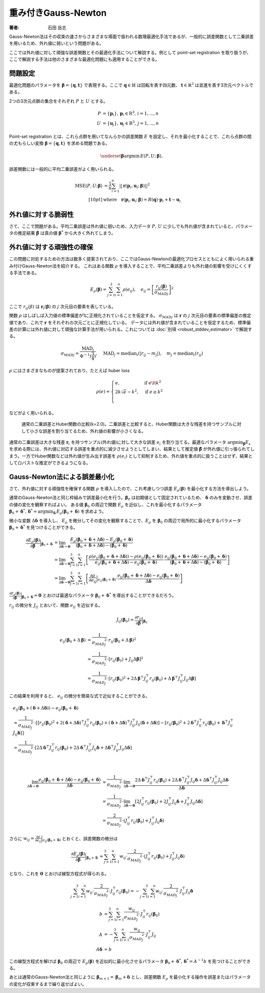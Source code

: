 重み付きGauss-Newton
====================

:著者: 石田 岳志

Gauss-Newton法はその収束の速さからさまざまな場面で扱われる数理最適化手法であるが、一般的に誤差関数として二乗誤差を用いるため、外れ値に弱いという問題がある。

ここでは外れ値に対して頑強な誤差関数とその最適化手法について解説する。例として point-set registration を取り扱うが、ここで解説する手法は他のさまざまな最適化問題にも適用することができる。

問題設定
~~~~~~~~

最適化問題のパラメータを :math:`\mathbf{\beta} = \{\mathbf{q}, \mathbf{t}\}` で表現する。ここで :math:`\mathbf{q} \in \mathbb{H}` は回転を表す四元数、 :math:`\mathbf{t} \in \mathbb{R}^{3}` は並進を表す3次元ベクトルである。

2つの3次元点群の集合をそれぞれ :math:`P` と :math:`U` とする。

.. math::
    \begin{align}
    P &= \{\mathbf{p}_{i}\},\,\mathbf{p}_{i} \in \mathrm{R}^{3},\,i=1,...,n \\
    U &= \{\mathbf{u}_{j}\},\,\mathbf{u}_{j} \in \mathrm{R}^{3},\,j=1,...,n
    \end{align}

Point-set registration とは、これら点群を用いてなんらかの誤差関数 :math:`E` を設定し、それを最小化することで、これら点群の間の尤もらしい変換 :math:`\mathbf{\beta} = \{\mathbf{q}, \mathbf{t}\}` を求める問題である。

.. math::
    \underset{\mathbf{\beta}}{\arg\min}\, E(P, U;\, \mathbf{\beta}),

誤差関数には一般的に平均二乗誤差がよく用いられる。

.. math::
    \begin{align}
    \mathrm{MSE}(P, U; \mathbf{\beta}) &= \frac{1}{n} \sum_{i=1}^{n} || \mathbf{r}(\mathbf{p}_{i}, \mathbf{u}_{i};\, \mathbf{\beta}) ||^{2} \\[10pt]
    &\text{where}\quad\mathbf{r}(\mathbf{p}_{i}, \mathbf{u}_{i};\, \mathbf{\beta}) = R(\mathbf{q}) \cdot \mathbf{p}_{i} + \mathbf{t} - \mathbf{u}_{i}
    \end{align}

外れ値に対する脆弱性
~~~~~~~~~~~~~~~~~~~~

さて、ここで問題がある。平均二乗誤差は外れ値に弱いため、入力データ :math:`P,\, U` に少しでも外れ値が含まれていると、パラメータの推定結果 :math:`\hat{\mathbf{\beta}}` は真の値 :math:`\mathbf{\beta}^{*}` から大きく外れてしまう。


外れ値に対する頑強性の確保
~~~~~~~~~~~~~~~~~~~~~~~~~~

この問題に対処するための方法は数多く提案されており、ここではGauss-Newtonの最適化プロセスとともによく用いられる重み付けGauss-Newton法を紹介する。
これはある関数 :math:`\rho` を導入することで、平均二乗誤差よりも外れ値の影響を受けにくくする手法である。

.. math::
    E_{\rho}(\mathbf{\beta}) = \sum_{j=1}^{3} \sum_{i=1}^{n} \rho(e_{ij}),\quad
    e_{ij} = \left[\frac{r_{ij}(\mathbf{\beta})}{{\sigma_{MAD}}_{j}}\right]^{2}

ここで :math:`r_{ij}(\beta)` は :math:`\mathbf{r}_{i}(\mathbf{\beta})` の :math:`j` 次元目の要素を表している。

関数 :math:`\rho` はしばしば入力値の標準偏差が1に正規化されていることを仮定する。 :math:`{\sigma_{MAD}}_{j}` は :math:`\mathbf{r}` の :math:`j` 次元目の要素の標準偏差の推定値であり、これで :math:`\mathbf{r}` をそれぞれの次元ごとに正規化している。
データには外れ値が含まれていることを仮定するため、標準偏差の計算には外れ値に対して頑強な計算手法が用いられる。これについては :doc:`別項 <robust_stddev_estimator>` で解説する。

.. math::
    {\sigma_{MAD}}_{j}=\frac{\operatorname{MAD}_{j}}{\Phi^{-1}(\frac{3}{4})},\quad\operatorname{MAD}_{j}=\operatorname{median}_{i}(\left|r_{ij}−m_{j}\right|), \quad m_{j}=\operatorname{median}_{i}(r_{ij})

:math:`\rho` にはさまざまなものが提案されており、たとえば huber loss

.. math::
    \rho(e) = \begin{cases}
        e,          & \text{if } e\lt k^2\\
        2k\sqrt{e} - k^2,  & \text{if } e\geq k^2\\
    \end{cases}

などがよく用いられる。

.. figure:: images/square_vs_huber.png
    :scale: 100%

    通常の二乗誤差とHuber関数の比較(k=2.0)。二乗誤差と比較すると、Huber関数は大きな残差を持つサンプルに対して小さな誤差を割り当てるため、外れ値の影響が小さくなる。

通常の二乗誤差は大きな残差 :math:`\mathbf{r}_{i}` を持つサンプル(外れ値)に対して大きな誤差 :math:`e_{i}` を割り当てる。最適なパラメータ :math:`{\arg\min}_{\mathbf{\beta}} E_{s}` を求める際には、外れ値に対応する誤差を重点的に減少させようとしてしまい、結果として推定値 :math:`\hat{\mathbf{\beta}}` が外れ値に引っ張られてしまう。一方でHuber関数などは外れ値が生み出す誤差を :math:`\rho(e_{i})` として抑制するため、外れ値を重点的に扱うことはせず、結果としてロバストな推定ができるようになる。

Gauss-Newton法による誤差最小化
~~~~~~~~~~~~~~~~~~~~~~~~~~~~~~

さて、外れ値に対する頑強性を確保する関数 :math:`\rho` を導入したので、これ考慮しつつ誤差 :math:`E_{\rho}(\mathbf{\beta})` を最小化する方法を導出しよう。

通常のGauss-Newton法と同じ枠組みで誤差最小化を行う。:math:`\mathbf{\beta}_{0}` は初期値として固定されているため、 :math:`\mathbf{\delta}` のみを変動させ、誤差の値の変化を観察すればよい。
ある値 :math:`\mathbf{\beta}_0` の周辺で関数 :math:`E_{\rho}` を近似し、これを最小化するパラメータ :math:`\mathbf{\beta}_0 + \mathbf{\delta}^{*},\,\mathbf{\delta}^{*} = {\arg\min}_{\mathbf{\delta}}\, E_{\rho}(\mathbf{\beta}_0 + \mathbf{\delta})` を求めよう。

微小な変数 :math:`\Delta \mathbf{\delta}` を導入し、 :math:`E_{\rho}` を微分してその変化を観察することで、:math:`E_{\rho}` を :math:`\mathbf{\beta}_{0}` の周辺で局所的に最小化するパラメータ :math:`\mathbf{\beta}_{0} + \mathbf{\delta}^{*}` を見つけることができる。

.. math::
    \begin{align}
    \frac{\partial E_{\rho}(\mathbf{\beta})}{\partial \mathbf{\beta}}\Big|_{\mathbf{\beta}_{0} + \mathbf{\delta}}
    &=
    \lim_{\Delta\mathbf{\delta} \to \mathbf{0}}
    \frac{E_{\rho}(\mathbf{\beta}_{0} + \mathbf{\delta} + \Delta\mathbf{\delta}) - E_{\rho}(\mathbf{\beta}_{0} + \mathbf{\delta})}
    {(\mathbf{\beta}_{0} + \mathbf{\delta} + \Delta\mathbf{\delta}) - (\mathbf{\beta}_{0} + \mathbf{\delta})} \\
    &=
    \lim_{\Delta\mathbf{\delta} \to \mathbf{0}}
    \sum_{j=1}^{3}\sum_{i=1}^{n}
    \left[
    \frac
    {\rho(e_{ij}(\mathbf{\beta}_{0} + \mathbf{\delta} + \Delta\mathbf{\delta})) - \rho(e_{ij}(\mathbf{\beta}_{0} + \mathbf{\delta}))}
    {e_{ij}(\mathbf{\beta}_{0} + \mathbf{\delta} + \Delta\mathbf{\delta}) - e_{ij}(\mathbf{\beta}_{0} + \mathbf{\delta})}
    \cdot
    \frac
    {e_{ij}(\mathbf{\beta}_{0} + \mathbf{\delta} + \Delta\mathbf{\delta}) - e_{ij}(\mathbf{\beta}_{0} + \mathbf{\delta})}
    {(\mathbf{\beta}_{0} + \mathbf{\delta} + \Delta\mathbf{\delta}) - (\mathbf{\beta}_{0} + \mathbf{\delta})}
    \right] \\
    &=
    \lim_{\Delta\mathbf{\delta} \to \mathbf{0}}
    \sum_{j=1}^{3}\sum_{i=1}^{n}
    \left[
    \frac
    {\partial \rho}{\partial e_{ij}}\Big|_{e_{ij}(\mathbf{\beta}_{0} + \mathbf{\delta})}
    \cdot
    \frac
    {e_{ij}(\mathbf{\beta}_{0} + \mathbf{\delta} + \Delta\mathbf{\delta}) - e_{ij}(\mathbf{\beta}_{0} + \mathbf{\delta})}
    {\Delta\mathbf{\delta}}
    \right]
    \end{align}


:math:`\frac{\partial E_{\rho}(\mathbf{\beta})}{\partial \mathbf{\beta}}\Big|_{\mathbf{\beta}_{0} + \mathbf{\delta}} = \mathbf{0}` とおけば最適なパラメータ :math:`\mathbf{\beta}_{0} + \mathbf{\delta}^{*}` を導出することができるだろう。

:math:`r_{ij}` の微分を :math:`J_{ij}` とおいて、関数 :math:`e_{ij}` を近似する。

.. math::
    J_{ij}(\mathbf{\beta}_{0})
    =
    \frac{\partial r_{ij}}{\partial \mathbf{\beta}}\Big|_{\mathbf{\beta}_{0}}

.. math::
    \begin{align}
    {e}_{ij}(\mathbf{\beta}_{0} + \Delta\mathbf{\beta})
    &=
    \frac{1}{{\sigma_{MAD}}_{j}^{2}} \cdot r_{ij}(\mathbf{\beta}_{0} + \Delta\mathbf{\beta})^{2} \\
    &\approx
    \frac{1}{{\sigma_{MAD}}_{j}^{2}} \cdot \left[ r_{ij}(\mathbf{\beta}_{0}) + J_{ij}\Delta\mathbf{\beta}\right]^{2} \\
    &=
    \frac{1}{{\sigma_{MAD}}_{j}^{2}} \cdot
    \left[r_{ij}(\mathbf{\beta}_{0})^{2} +
    2\Delta\mathbf{\beta}^{\top}J_{ij}^{\top}r_{ij}(\mathbf{\beta}_{0}) +
    \Delta\mathbf{\beta}^{\top}J_{ij}^{\top}J_{ij}\Delta\mathbf{\beta} \right]
    \end{align}

この結果を利用すると、 :math:`e_{ij}` の微分を簡易な式で近似することができる。

.. math::
    \begin{align}
    &e_{ij}(\mathbf{\beta}_{0} + (\mathbf{\delta} + \Delta\mathbf{\delta})) - e_{ij}(\mathbf{\beta}_{0} + \mathbf{\delta}) \\
    &\approx
    \frac{1}{{\sigma_{MAD}}_{j}^{2}} \cdot
    \left\{
        \left[r_{ij}(\mathbf{\beta}_{0})^{2}
        + 2(\mathbf{\delta} + \Delta \mathbf{\delta})^{\top}J_{ij}^{\top}r_{ij}(\mathbf{\beta}_{0})
        + (\mathbf{\delta} + \Delta \mathbf{\delta})^{\top}J_{ij}^{\top}J_{ij}(\mathbf{\delta} + \Delta \mathbf{\delta})\right]
        - \left[r_{ij}(\mathbf{\beta}_{0})^{2}
        + 2\mathbf{\delta}^{\top}J_{ij}^{\top}r_{ij}(\mathbf{\beta}_{0})
        + \mathbf{\delta}^{\top}J_{ij}^{\top}J_{ij}\mathbf{\delta}\right]
    \right\} \\
    &= \frac{1}{{\sigma_{MAD}}_{j}^{2}} \cdot \left[ 2\Delta \mathbf{\delta}^{\top}J_{ij}^{\top}r_{ij}(\mathbf{\beta}_{0})
    + 2\Delta \mathbf{\delta}^{\top}J_{ij}^{\top}J_{ij}\mathbf{\delta}
    + \Delta \mathbf{\delta}^{\top}J_{ij}^{\top}J_{ij}\Delta \mathbf{\delta} \right]
    \end{align}

|

.. math::
    \begin{align}
    \lim_{\Delta\mathbf{\delta} \to \mathbf{0}}
    \frac{e_{ij}(\mathbf{\beta}_{0} + \mathbf{\delta} + \Delta\mathbf{\delta}) - e_{ij}(\mathbf{\beta}_{0} + \mathbf{\delta})}{\Delta\mathbf{\delta}}
    &\approx
    \frac{1}{{\sigma_{MAD}}_{j}^{2}} \cdot
    \lim_{\Delta\mathbf{\delta} \to \mathbf{0}}
    \frac{
    2\Delta \mathbf{\delta}^{\top}J_{ij}^{\top}r_{ij}(\mathbf{\beta}_{0})
    + 2\Delta \mathbf{\delta}^{\top}J_{ij}^{\top}J_{ij}\mathbf{\delta}
    + \Delta \mathbf{\delta}^{\top}J_{ij}^{\top}J_{ij}\Delta \mathbf{\delta}}{\Delta\mathbf{\delta}}  \\
    &=
    \frac{1}{{\sigma_{MAD}}_{j}^{2}} \cdot
    \lim_{\Delta\mathbf{\delta} \to \mathbf{0}}
    \left[
    2J_{ij}^{\top}r_{ij}(\mathbf{\beta}_{0})
    + 2J_{ij}^{\top}J_{ij}\mathbf{\delta}
    + J_{ij}^{\top}J_{ij}\Delta \mathbf{\delta}
    \right] \\
    &=
    \frac{2}{{\sigma_{MAD}}_{j}^{2}} \cdot (J_{ij}^{\top}r_{ij}(\mathbf{\beta}_{0}) + J_{ij}^{\top}J_{ij}\mathbf{\delta})
    \end{align}

さらに :math:`w_{ij} = \frac{\partial \rho}{\partial e_{ij}}\Big|_{e_{ij}(\mathbf{\beta}_{0} + \mathbf{\delta})}` とおくと、誤差関数の微分は

.. math::
    \begin{align}
    \frac{\partial E_{\rho}(\mathbf{\beta})}{\partial \mathbf{\beta}}\Big|_{\mathbf{\beta}_{0} + \mathbf{\delta}}
    &\approx
    \sum_{j=1}^{3}\sum_{i=1}^{n}
    w_{ij}
    \cdot
    \frac{2}{{\sigma_{MAD}}_{j}^{2}}
    \cdot
    (J_{ij}^{\top}r_{ij}(\mathbf{\beta}_{0}) + J_{ij}^{\top}J_{ij}\mathbf{\delta})
    \end{align}

となり、これを :math:`\mathbf{0}` とおけば線型方程式が得られる。

.. math::
    \begin{align}
    \sum_{j=1}^{3}\sum_{i=1}^{n}
    w_{ij}
    \cdot
    \frac{2}{{\sigma_{MAD}}_{j}^{2}}
    \cdot
    J_{ij}^{\top}r_{ij}(\mathbf{\beta}_{0})
    =
    -\sum_{j=1}^{3}\sum_{i=1}^{n}
    w_{ij}
    \cdot
    \frac{2}{{\sigma_{MAD}}_{j}^{2}}
    \cdot
    J_{ij}^{\top}J_{ij}\mathbf{\delta}
    \end{align}

.. math::
    \begin{align}
    b &= \sum_{j=1}^{3}\sum_{i=1}^{n}
    \frac{w_{ij}}{{\sigma_{MAD}}_{j}^{2}}
    \cdot
    J_{ij}^{\top}r_{ij}(\mathbf{\beta}_{0}) \\
    A &=
    -\sum_{j=1}^{3}\sum_{i=1}^{n}
    \frac{w_{ij}}{{\sigma_{MAD}}_{j}^{2}}
    \cdot
    J_{ij}^{\top}J_{ij} \\
    A\mathbf{\delta} &= b
    \end{align}

この線型方程式を解けば :math:`\mathbf{\beta}_{0}` の周辺で :math:`E_{\rho}(\mathbf{\beta})` を近似的に最小化させるパラメータ :math:`\mathbf{\beta}_{0} + \mathbf{\delta}^{*},\, \mathbf{\delta}^{*} = A^{-1}b` を見つけることができる。

あとは通常のGauss-Newton法と同じように :math:`\mathbf{\beta}_{m+1} = \mathbf{\beta}_{m} + \mathbf{\delta}` とし、誤差関数 :math:`E_{\rho}` を最小化する操作を誤差またはパラメータの変化が収束するまで繰り返せばよい。
